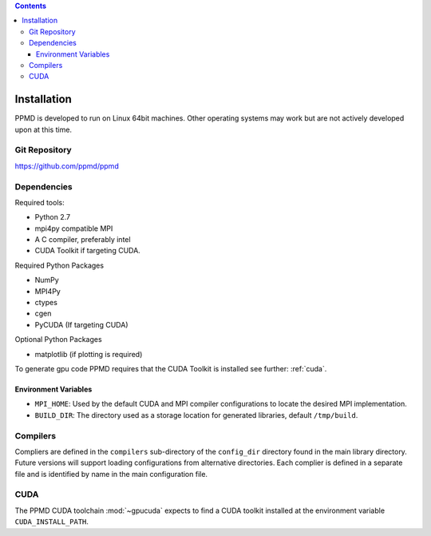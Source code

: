 .. contents::



Installation
============

PPMD is developed to run on Linux 64bit machines. Other operating systems may work but are not actively developed upon at this time. 


Git Repository
~~~~~~~~~~~~~~

https://github.com/ppmd/ppmd


Dependencies
~~~~~~~~~~~~

Required tools:

* Python 2.7
* mpi4py compatible MPI
* A C compiler, preferably intel
* CUDA Toolkit if targeting CUDA.


Required Python Packages

* NumPy
* MPI4Py
* ctypes
* cgen
* PyCUDA (If targeting CUDA)


Optional Python Packages

* matplotlib (if plotting is required)

To generate gpu code PPMD requires that the CUDA Toolkit is installed see further: :ref:`cuda`.



Environment Variables
---------------------

* ``MPI_HOME``: Used by the default CUDA and MPI compiler configurations to locate the desired MPI implementation.
* ``BUILD_DIR``: The directory used as a storage location for generated libraries, default ``/tmp/build``.


Compilers
~~~~~~~~~

Compliers are defined in the ``compilers`` sub-directory of the ``config_dir`` directory found in the main library directory. Future versions will support loading configurations from alternative directories. Each complier is defined in a separate file and is identified by name in the main configuration file.



.. _cuda:

CUDA
~~~~
The PPMD CUDA toolchain :mod:`~gpucuda` expects to find a CUDA toolkit installed at the environment variable ``CUDA_INSTALL_PATH``.
















